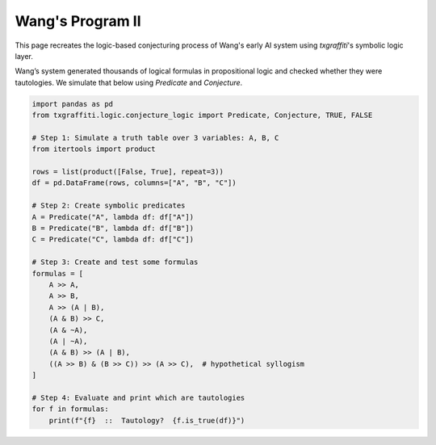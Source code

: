 Wang's Program II
=================

This page recreates the logic-based conjecturing process of Wang's early AI system using `txgraffiti`'s symbolic logic layer.

Wang’s system generated thousands of logical formulas in propositional logic and checked whether they were tautologies. We simulate that below using `Predicate` and `Conjecture`.

.. code-block:: python

    import pandas as pd
    from txgraffiti.logic.conjecture_logic import Predicate, Conjecture, TRUE, FALSE

    # Step 1: Simulate a truth table over 3 variables: A, B, C
    from itertools import product

    rows = list(product([False, True], repeat=3))
    df = pd.DataFrame(rows, columns=["A", "B", "C"])

    # Step 2: Create symbolic predicates
    A = Predicate("A", lambda df: df["A"])
    B = Predicate("B", lambda df: df["B"])
    C = Predicate("C", lambda df: df["C"])

    # Step 3: Create and test some formulas
    formulas = [
        A >> A,
        A >> B,
        A >> (A | B),
        (A & B) >> C,
        (A & ~A),
        (A | ~A),
        (A & B) >> (A | B),
        ((A >> B) & (B >> C)) >> (A >> C),  # hypothetical syllogism
    ]

    # Step 4: Evaluate and print which are tautologies
    for f in formulas:
        print(f"{f}  ::  Tautology?  {f.is_true(df)}")
